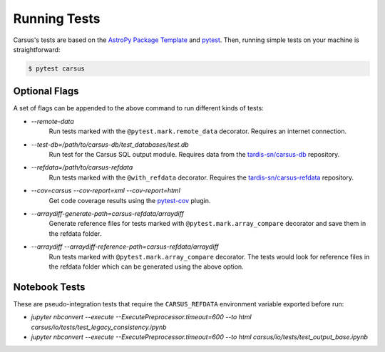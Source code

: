 *************
Running Tests
*************

Carsus's tests are based on the 
`AstroPy Package Template <https://docs.astropy.org/projects/package-template/en/latest/index.html>`_ 
and `pytest <https://pytest.org/en/latest>`_. Then, running simple tests on your machine is 
straightforward:

.. code ::

    $ pytest carsus

==============
Optional Flags
==============

A set of flags can be appended to the above command to run different kinds of tests:

- `--remote-data`
    Run tests marked with the ``@pytest.mark.remote_data`` decorator. Requires an internet connection.


- `--test-db=/path/to/carsus-db/test_databases/test.db`
    Run test for the Carsus SQL output module. Requires data from the
    `tardis-sn/carsus-db <https://github.com/tardis-sn/carsus-refdata>`_ repository.

- `--refdata=/path/to/carsus-refdata`
    Run tests marked with the ``@with_refdata`` decorator. Requires the
    `tardis-sn/carsus-refdata <https://github.com/tardis-sn/carsus-refdata>`_ repository.
  
- `--cov=carsus --cov-report=xml --cov-report=html`
    Get code coverage results using the `pytest-cov <https://pytest-cov.readthedocs.io/en/latest/>`_ plugin.

- `--arraydiff-generate-path=carsus-refdata/arraydiff`
    Generate reference files for tests marked with ``@pytest.mark.array_compare`` decorator and save them in the 
    refdata folder.

- `--arraydiff --arraydiff-reference-path=carsus-refdata/arraydiff`
    Run tests marked with ``@pytest.mark.array_compare`` decorator. 
    The tests would look for reference files in the refdata folder which can be generated using the above option.

==============
Notebook Tests
==============

These are pseudo-integration tests that require the ``CARSUS_REFDATA`` environment variable exported before run:

- `jupyter nbconvert --execute --ExecutePreprocessor.timeout=600 --to html carsus/io/tests/test_legacy_consistency.ipynb`
- `jupyter nbconvert --execute --ExecutePreprocessor.timeout=600 --to html carsus/io/tests/test_output_base.ipynb`

